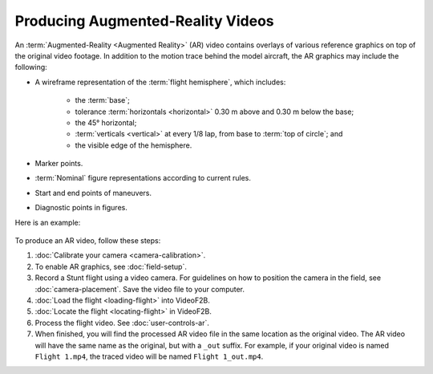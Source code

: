 ##################################
Producing Augmented-Reality Videos
##################################

An :term:`Augmented-Reality <Augmented Reality>` (AR) video contains overlays of various reference graphics on
top of the original video footage.  In addition to the motion trace behind the model aircraft, the AR graphics
may include the following:

- A wireframe representation of the :term:`flight hemisphere`, which includes:

    - the :term:`base`;
    - tolerance :term:`horizontals <horizontal>` 0.30 m above and 0.30 m below the base;
    - the 45° horizontal;
    - :term:`verticals <vertical>` at every 1/8 lap, from base to :term:`top of circle`; and
    - the visible edge of the hemisphere.

- Marker points.
- :term:`Nominal` figure representations according to current rules.
- Start and end points of maneuvers.
- Diagnostic points in figures.

Here is an example:

    .. image:: images/calibrated-example-snap.png

To produce an AR video, follow these steps:

#. :doc:`Calibrate your camera <camera-calibration>`.

#. To enable AR graphics, see :doc:`field-setup`.

#. Record a Stunt flight using a video camera. For guidelines on how to position the camera in the field, see
   :doc:`camera-placement`. Save the video file to your computer.

#. :doc:`Load the flight <loading-flight>` into VideoF2B.

#. :doc:`Locate the flight <locating-flight>` in VideoF2B.

#. Process the flight video. See :doc:`user-controls-ar`.

#. When finished, you will find the processed AR video file in the same location as the original video. The AR
   video will have the same name as the original, but with a ``_out`` suffix.  For example, if your original
   video is named ``Flight 1.mp4``, the traced video will be named ``Flight 1_out.mp4``.
